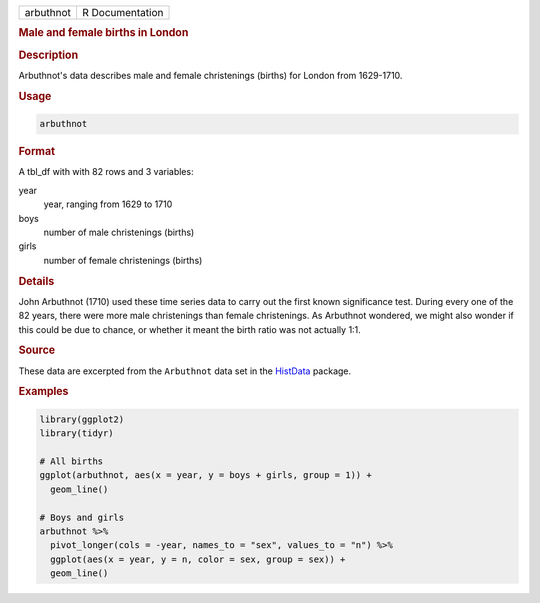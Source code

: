 .. container::

   ========= ===============
   arbuthnot R Documentation
   ========= ===============

   .. rubric:: Male and female births in London
      :name: arbuthnot

   .. rubric:: Description
      :name: description

   Arbuthnot's data describes male and female christenings (births) for
   London from 1629-1710.

   .. rubric:: Usage
      :name: usage

   .. code:: R

      arbuthnot

   .. rubric:: Format
      :name: format

   A tbl_df with with 82 rows and 3 variables:

   year
      year, ranging from 1629 to 1710

   boys
      number of male christenings (births)

   girls
      number of female christenings (births)

   .. rubric:: Details
      :name: details

   John Arbuthnot (1710) used these time series data to carry out the
   first known significance test. During every one of the 82 years,
   there were more male christenings than female christenings. As
   Arbuthnot wondered, we might also wonder if this could be due to
   chance, or whether it meant the birth ratio was not actually 1:1.

   .. rubric:: Source
      :name: source

   These data are excerpted from the ``Arbuthnot`` data set in the
   `HistData <https://CRAN.R-project.org/package=HistData>`__ package.

   .. rubric:: Examples
      :name: examples

   .. code:: R

      library(ggplot2)
      library(tidyr)

      # All births
      ggplot(arbuthnot, aes(x = year, y = boys + girls, group = 1)) +
        geom_line()

      # Boys and girls
      arbuthnot %>%
        pivot_longer(cols = -year, names_to = "sex", values_to = "n") %>%
        ggplot(aes(x = year, y = n, color = sex, group = sex)) +
        geom_line()
